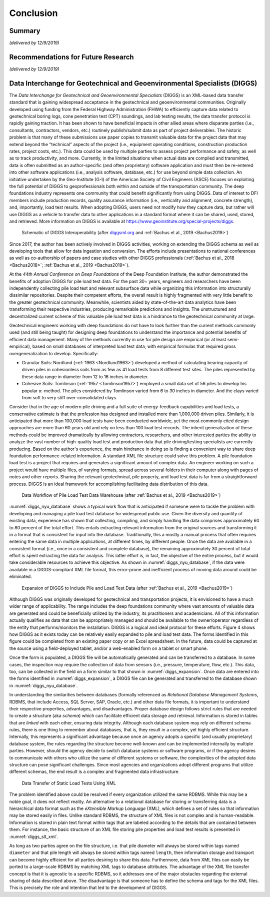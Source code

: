 
##########
Conclusion
##########


*******
Summary
*******

*(delivered by 12/9/2019)*




***********************************
Recommendations for Future Research
***********************************

*(delivered by 12/9/2019)*



**************************************************************************
Data Interchange for Geotechnical and Geoenvironmental Specialists (DIGGS)
**************************************************************************

The *Data Interchange for Geotechnical and Geoenvironmental Specialists* (DIGGS) is an XML-based data transfer standard that is gaining widespread acceptance in the geotechnical and geoenvironmental communities. Originally developed using funding from the Federal Highway Administration (FHWA) to efficiently capture data related to geotechnical boring logs, cone penetration test (CPT) soundings, and lab testing results, the data transfer protocol is rapidly gaining traction. It has been shown to have beneficial impacts in other allied areas where disparate parties (i.e., consultants, contractors, vendors, etc.) routinely publish/submit data as part of project deliverables. The historic problem is that many of these submissions use paper copies to transmit valuable data for the project data that may extend beyond the "technical" aspects of the project (i.e., equipment operating conditions, construction production rates, project costs, etc.). This data could be used by multiple parties to assess project performance and safety, as well as to track productivity, and more. Currently, in the limited situations when actual data are compiled and transmitted, data is often submitted as an author-specific (and often proprietary) software application and must then be re-entered into other software applications (i.e., analysis software, database, etc.) for use beyond simple data collection. An initiative undertaken by the Geo-Institute (G-I) of the American Society of Civil Engineers (ASCE) focuses on exploiting the full potential of DIGGS to geoprofessionals both within and outside of the transportation community. The deep foundations industry represents one community that could benefit significantly from using DIGGS. Data of interest to DFI members include production records, quality assurance information (i.e., verticality and alignment, concrete strength), and, importantly, load test results. When adopting DIGGS, users need not modify how they capture data, but rather will use DIGGS as a vehicle to transfer data to other applications in a standard format where it can be shared, used, stored, and retrieved. More information on DIGGS is available at `<https://www.geoinstitute.org/special-projects/diggs>`_.


.. figure:: figures/diggs_schematic.png
   :width: 450 px
   :name: diggs_schematic

   Schematic of DIGGS Interoperability (after `<diggsml.org>`_ and :ref:`Bachus et al., 2019 <Bachus2019>`)


Since 2017, the author has been actively involved in DIGGS activities, working on extending the DIGGS schema as well as developing tools that allow for data ingestion and conversion. The efforts include presentations to national conferences as well as co-authorship of papers and case studies with other DIGGS professionals (:ref:`Bachus et al., 2018 <Bachus2018>`; :ref:`Bachus et al., 2019 <Bachus2019>`).

At the *44th Annual Conference on Deep Foundations* of the Deep Foundation Institute, the author demonstrated the benefits of adoption DIGGS for pile load test data. For the past 30+ years, engineers and researchers have been independently collecting pile load test and relevant subsurface data while organizing this information into structurally dissimilar repositories. Despite their competent efforts, the overall result is highly fragmented with very little benefit to the greater geotechnical community. Meanwhile, scientists aided by state-of-the-art data analytics have been transforming their respective industries, producing remarkable predictions and insights. The unstructured and decentralized current scheme of this valuable pile load test data is a hindrance to the geotechnical community at large.

Geotechnical engineers working with deep foundations do not have to look further than the current methods commonly used (and still being taught) for designing deep foundations to understand the importance and potential benefits of efficient data management. Many of the methods currently in use for pile design are empirical (or at least semi-empirical), based on small databases of interpreted load test data, with empirical formulas that required gross overgeneralization to develop. Specifically:

- Granular Soils: Nordlund (:ref:`1963 <Nordlund1963>`) developed a method of calculating bearing capacity of driven piles in cohesionless soils from as few as 41 load tests from 8 different test sites. The piles represented by these data range in diameter from 12 to 16 inches in diameter.
- Cohesive Soils: Tomlinson (:ref:`1957 <Tomlinson1957>`) employed a small data set of 56 piles to develop his popular :math:`\alpha`-method. The piles considered by Tomlinson varied from 6 to 30 inches in diameter. And the clays varied from soft to very stiff over-consolidated clays.

Consider that in the age of modern pile driving and a full suite of energy-feedback capabilities and load tests, a conservative estimate is that the profession has designed and installed more than 1,000,000 driven piles. Similarly, it is anticipated that more than 100,000 load tests have been conducted worldwide, yet the most commonly cited design approaches are more than 60 years old and rely on less than 100 load test records. The inherit generalization of these methods could be improved dramatically by allowing contractors, researchers, and other interested parties the ability to analyze the vast number of high-quality load test and production data that pile driving/testing specialists are currently producing. Based on the author's experience, the main hindrance in doing so is finding a convenient way to share deep foundation performance-related information. A standard XML file structure could solve this problem. A pile foundation load test is a project that requires and generates a significant amount of complex data. An engineer working on such a project would have multiple files, of varying formats, spread across several folders in their computer along with pages of notes and other reports. Sharing the relevant geotechnical, pile property, and load test data is far from a straightforward process. DIGGS is an ideal framework for accomplishing facilitating data distribution of this data.


.. figure:: figures/diggs_nyu_database.png
   :name: diggs_nyu_database

   Data Workflow of Pile Load Test Data Warehouse (after :ref:`Bachus et al., 2019 <Bachus2019>`)


:numref:`diggs_nyu_database` shows a typical work flow that is anticipated if someone were to tackle the problem with developing and managing a pile load test database for widespread public use. Given the diversity and quantity of existing data, experience has shown that collecting, compiling, and simply handling the data comprises approximately 60 to 80 percent of the total effort. This entails extracting relevant information from the original sources and transforming it in a format that is consistent for input into the database. Traditionally, this a mostly a manual process that often requires entering the same data in multiple applications, at different times, by different people. Once the data are available in a consistent format (i.e., once in a consistent and complete database), the remaining approximately 30 percent of total effort is spent extracting the data for analysis. This latter effort is, in fact, the objective of the entire process, but it would take considerable resources to achieve this objective. As shown in :numref:`diggs_nyu_database`, if the data were available in a DIGGS-compliant XML file format, this error-prone and inefficient process of moving data around could be eliminated.


.. figure:: figures/diggs_expansion.png
   :width: 550 px
   :name: diggs_expansion

   Expansion of DIGGS to Include Pile and Load Test Data (after :ref:`Bachus et al., 2019 <Bachus2019>`)


Although DIGGS was originally developed for geotechnical and transportation projects, it is envisioned to have a much wider range of applicability. The range includes the deep foundations community where vast amounts of valuable data are generated and could be beneficially utilized by the industry, its practitioners and academicians. All of this information actually qualifies as data that can be appropriately managed and should be available to the owner/operator regardless of the entity that performs/monitors the installation. DIGGS is a logical and ideal protocol for these efforts. Figure 4 shows how DIGGS as it exists today can be relatively easily expanded to pile and load test data. The forms identified in this figure could be completed from an existing paper copy or an Excel spreadsheet. In the future, data could be captured at the source using a field-deployed tablet, and/or a web-enabled form on a tablet or smart phone.

Once the form is populated, a DIGGS file will be automatically generated and can be transferred to a database. In some cases, the inspection may require the collection of data from sensors (i.e., pressure, temperature, flow, etc.). This data, too, can be collected in the field on a form similar to that shown in :numref:`diggs_expansion`. Once data are entered into the forms identified in :numref:`diggs_expansion`, a DIGGS file can be generated and transferred to the database shown in :numref:`diggs_nyu_database`.

In understanding the similarities between databases (formally referenced as *Relational Database Management Systems*, RDBMS, that include Access, SQL Server, SAP, Oracle, etc.) and other data file formats, it is important to understand their respective properties, advantages, and disadvantages. Proper database design follows strict rules that are needed to create a structure (aka *schema*) which can facilitate efficient data storage and retrieval. Information is stored in tables that are *linked* with each other, ensuring data integrity. Although each database system may rely on different schema rules, there is one thing to remember about databases, that is, they result in a complex, yet highly efficient structure. Internally, this represents a significant advantage because once an agency adopts a specific (and usually proprietary) database system, the rules regarding the structure become well-known and can be implemented internally by multiple parties. However, should the agency decide to switch database systems or software programs, or if the agency desires to communicate with others who utilize the same of different systems or software, the complexities of the adopted data structure can pose significant challenges.  Since most agencies and organizations adopt different programs that utilize different schemas, the end result is a complex and fragmented data infrastructure.


.. figure:: figures/diggs_slt_xml.png
   :width: 450 px
   :name: diggs_slt_xml

   Data Transfer of Static Load Tests Using XML


The problem identified above could be resolved if every organization utilized the same RDBMS. While this may be a noble goal, it does not reflect reality. An alternative to a relational database for storing or transferring data is a hierarchical data format such as the *eXtensible Markup Language* (XML), which defines a set of rules so that information may be stored easily in files. Unlike standard RDBMS, the structure of XML files is not complex and is human-readable. Information is stored in plain text format within tags that are labeled according to the details that are contained between them. For instance, the basic structure of an XML file storing pile properties and load test results is presented in :numref:`diggs_slt_xml`.

As long as two parties agree on the file structure, i.e. that pile diameter will always be stored within tags named ``diameter`` and that pile length will always be stored within tags named ``length``, then information storage and transport can become highly efficient for all parties desiring to share this data. Furthermore, data from XML files can easily be ported to a large-scale RDBMS by matching XML tags to database attributes. The advantage of the XML file transfer concept is that it is agnostic to a specific RDBMS, so it addresses one of the major obstacles regarding the external sharing of data described above. The disadvantage is that someone has to define the schema and tags for the XML files. This is precisely the role and intention that led to the development of DIGGS.


